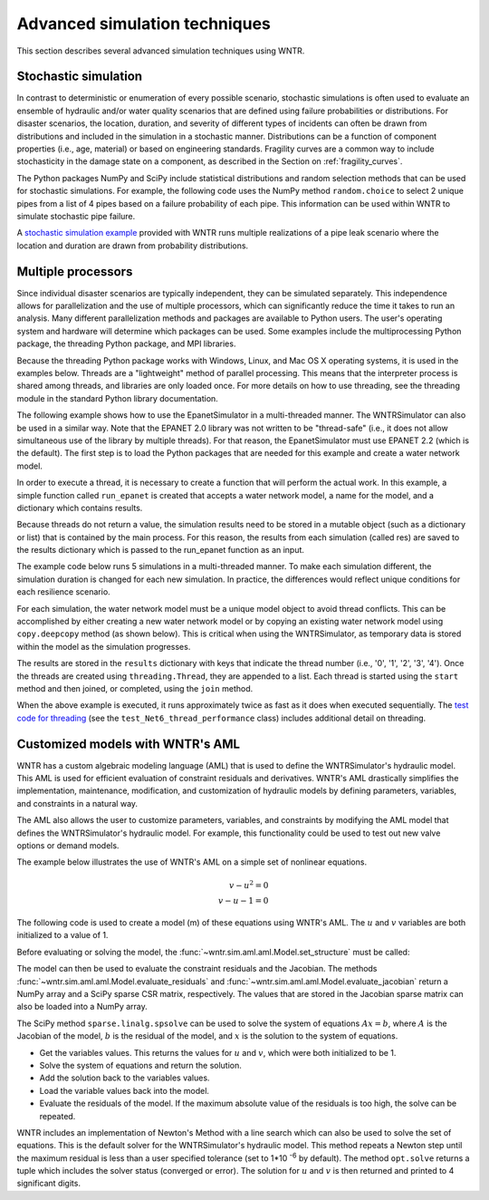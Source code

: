.. raw:: latex

    \clearpage

.. _advanced_simulation:

Advanced simulation techniques
===============================

This section describes several advanced simulation techniques using WNTR.


.. _stochastic_simulation:

Stochastic simulation
-------------------------------

In contrast to deterministic or enumeration of every possible scenario, 
stochastic simulations is often used to evaluate an ensemble of hydraulic and/or water quality 
scenarios that are defined using failure probabilities or distributions.  
For disaster scenarios, the location, duration, and severity of different types of incidents
can often be drawn from distributions and included in the simulation in a stochastic manner.
Distributions can be a function of component properties (i.e., age, material) or 
based on engineering standards.
Fragility curves are a common way to include stochasticity in the damage 
state on a component, as described in the Section on :ref:`fragility_curves`.

The Python packages NumPy and SciPy include statistical distributions and random selection methods that can be used for stochastic
simulations.  
For example, the following code uses the NumPy method ``random.choice`` to select 2 unique pipes from a list of 4 pipes
based on a failure probability of each pipe.  This information can be used within WNTR to simulate stochastic pipe failure. 

.. doctest::
    :hide:

    >>> import numpy as np
    >>> np.random.seed(12343)
		
.. doctest::

    >>> import numpy as np # doctest: +SKIP
	
    >>> pipe_names = ['pipe1', 'pipe2', 'pipe3', 'pipe4']
    >>> failure_probability = [0.10, 0.20, 0.30, 0.40]
    >>> N = 2
    >>> selected_pipes = list(np.random.choice(pipe_names, N, replace=False, p=failure_probability))
    >>> print(selected_pipes) # doctest: +SKIP
    ['pipe2', 'pipe3']
	

A `stochastic simulation example <https://github.com/USEPA/WNTR/blob/main/examples/stochastic_simulation.py>`_ provided with WNTR runs multiple realizations 
of a pipe leak scenario where the location and duration are drawn from probability 
distributions.

.. _multi_processing:

Multiple processors
------------------------
Since individual disaster scenarios are typically independent, they can be simulated separately.
This independence allows for parallelization and the use of multiple processors, which can significantly reduce the time it takes to run an analysis.
Many different parallelization methods and packages are available to Python users.
The user's operating system and hardware will determine which packages can be used.
Some examples include the multiprocessing Python package, the threading Python package, and MPI libraries.

Because the threading Python package works with Windows, Linux, and Mac OS X operating systems, it is used in the examples below.
Threads are a "lightweight" method of parallel processing. This means that
the interpreter process is shared among threads, and libraries are only loaded once. 
For more details on how to use threading, see the threading module in 
the standard Python library documentation.

The following example shows how to use the EpanetSimulator in a multi-threaded manner.
The WNTRSimulator can also be used in a similar way. 
Note that the EPANET 2.0 library was not written to be "thread-safe" (i.e., it does not allow simultaneous use of the library by multiple threads).  
For that reason, the EpanetSimulator must use EPANET 2.2 (which is the default).
The first step is to load the Python packages that are needed for this example and create a water network model.

.. doctest::
    :hide:

    >>> import wntr
    >>> try:
    ...    wn = wntr.network.model.WaterNetworkModel('../examples/networks/Net3.inp')
    ... except:
    ...    wn = wntr.network.model.WaterNetworkModel('examples/networks/Net3.inp')

.. doctest::

    >>> import threading
    >>> import copy
    >>> import numpy as np
    >>> import wntr # doctest: +SKIP

    >>> wn = wntr.network.model.WaterNetworkModel('networks/Net3.inp') # doctest: +SKIP

In order to execute a thread, it is necessary to create a function that will perform the actual work.
In this example, a simple function called ``run_epanet`` is created that accepts a water network model,
a name for the model, and a dictionary which contains results.

Because threads do not return a value, the simulation results need to be stored in a mutable object (such as a dictionary or list) that is contained
by the main process.  For this reason, the results from each simulation (called res) are saved to the results dictionary 
which is passed to the run_epanet function as an input.

.. doctest::

    >>> def run_epanet(wn, name, results):
    ...     """Run the EPANET simulator on a water network and store results."""
    ...     sim = wntr.sim.EpanetSimulator(wn)
    ...     res = sim.run_sim(name, version=2.2)
    ...     results[name] = res

The example code below runs 5 simulations in a multi-threaded manner.
To make each simulation different, the simulation duration is changed for each new simulation.
In practice, the differences would reflect unique conditions for each resilience scenario.

For each simulation, the water network model must be a unique model object to avoid thread conflicts.
This can be accomplished by either creating a new water network model or by copying an existing water network model using ``copy.deepcopy`` method (as shown below).
This is critical when using the WNTRSimulator, as temporary data is stored within the model as the simulation progresses.

The results are stored in the ``results`` dictionary with keys that indicate the thread number (i.e., '0', '1', '2', '3', '4').
Once the threads are created using ``threading.Thread``, they are appended to a list.  
Each thread is started using the ``start`` method and then joined, or completed, using the ``join`` method.

.. doctest::

    >>> num_threads = 5
    >>> results = dict()
    >>> threads = list()
    >>> for i in range(num_threads):
    ...     wn_thread = copy.deepcopy(wn)
    ...     wn_thread.options.time.duration = 86400 + i * 86400
    ...     t = threading.Thread(target=run_epanet, args=(wn_thread, str(i), results))
    ...     threads.append(t)
    >>> for t in threads:
    ...     t.start()
    >>> for t in threads:
    ...     t.join()

When the above example is executed, it runs approximately twice as fast as it does when executed sequentially.
The `test code for threading <https://github.com/USEPA/WNTR/blob/main/wntr/tests/test_sim_performance.py>`_ (see the ``test_Net6_thread_performance`` class) 
includes additional detail on threading.


.. _wntr_aml:

Customized models with WNTR's AML
-------------------------------------------

WNTR has a custom algebraic modeling language (AML) that is used to define the WNTRSimulator's hydraulic model. 
This AML is used for
efficient evaluation of constraint residuals and derivatives. WNTR's
AML drastically simplifies the implementation, maintenance,
modification, and customization of hydraulic models by defining
parameters, variables, and constraints in a natural way. 

The AML also allows the user to customize parameters, variables, and constraints 
by modifying the AML model that defines the WNTRSimulator's hydraulic model. 
For example, this functionality could be used to test out new valve options or demand models.

The example below illustrates the use of WNTR's AML on a simple set of nonlinear equations.

.. math::

   v - u^{2} = 0 \\
   v - u - 1 = 0

The following code is used to create a model (m) of these equations using WNTR's AML.  
The :math:`u` and :math:`v` variables are both initialized to a value of 1.
   
.. doctest::

   >>> from wntr.sim import aml
   
   >>> m = aml.Model()
   >>> m.u = aml.Var(1.0)
   >>> m.v = aml.Var(1.0)
   >>> m.c1 = aml.Constraint(m.v - m.u**2)
   >>> m.c2 = aml.Constraint(m.v - m.u - 1)

Before evaluating or solving the model, the :func:`~wntr.sim.aml.aml.Model.set_structure` must be called:

.. doctest::

   >>> m.set_structure()
   
The model can then be used to evaluate the constraint residuals and the Jacobian.
The methods :func:`~wntr.sim.aml.aml.Model.evaluate_residuals` and
:func:`~wntr.sim.aml.aml.Model.evaluate_jacobian` return a NumPy array
and a SciPy sparse CSR matrix, respectively. 
The values that are stored in the Jacobian sparse matrix can also be loaded into a NumPy array.

.. doctest::

   >>> m.evaluate_residuals() # doctest: +SKIP
   array([ 0., -1.])
   >>> m.evaluate_jacobian() # doctest: +SKIP
   <2x2 sparse matrix of type '<class 'numpy.float64'>'
	with 4 stored elements in Compressed Sparse Row format>
   >>> m.evaluate_jacobian().toarray() # doctest: +SKIP
   array([[-2.,  1.],
          [-1.,  1.]])


The SciPy method ``sparse.linalg.spsolve`` can be used to solve the system of equations 
:math:`Ax=b`, where 
:math:`A` is the Jacobian of the model, 
:math:`b` is the residual of the model, and 
:math:`x` is the solution to the system of equations.

* Get the variables values.  This returns the values for :math:`u` and :math:`v`, which were both initialized to be 1.

* Solve the system of equations and return the solution.

* Add the solution back to the variables values.

* Load the variable values back into the model.

* Evaluate the residuals of the model.  If the maximum absolute value of the residuals is too high, the solve can be repeated.


.. doctest::

   >>> from scipy.sparse.linalg import spsolve
   
   >>> var_values = m.get_x()
   >>> x = spsolve(m.evaluate_jacobian(), -m.evaluate_residuals())
   >>> var_values = var_values + x
   >>> m.load_var_values_from_x(var_values)
   >>> m.evaluate_residuals() # doctest: +SKIP
   array([-1., 0.])

WNTR includes an implementation of Newton's Method with a line search
which can also be used to solve the set of equations.
This is the default solver for the WNTRSimulator's hydraulic model. 
This method repeats a Newton step until the maximum residual is less than a user 
specified tolerance (set to 1*10 :sup:`-6` by default).
The method ``opt.solve`` returns a tuple which includes the solver status (converged or error).
The solution for :math:`u` and :math:`v` is then returned and printed to 4 significant digits.

.. doctest::

   >>> from wntr.sim.solvers import NewtonSolver
   
   >>> ns = NewtonSolver()
   >>> solver_status = ns.solve(m)
   >>> np.round(m.u.value,4)
   1.618
   >>> np.round(m.v.value,4)
   2.618
